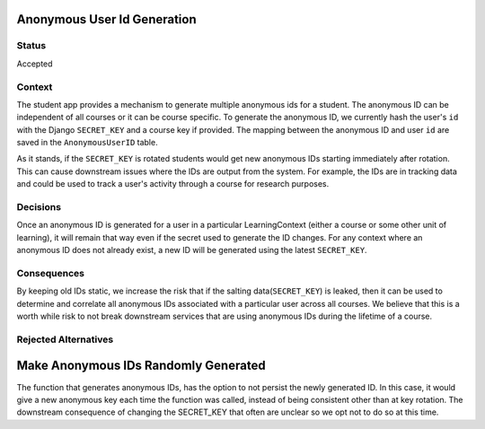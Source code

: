 Anonymous User Id Generation
--------------

Status
======

Accepted

Context
=======

The student app provides a mechanism to generate multiple anonymous ids for a
student.  The anonymous ID can be independent of all courses or it can be
course specific.  To generate the anonymous ID, we currently hash the user's
``id`` with the Django ``SECRET_KEY`` and a course key if provided.  The
mapping between the anonymous ID and user ``id`` are saved in the
``AnonymousUserID`` table.

As it stands, if the ``SECRET_KEY`` is rotated students would get new anonymous
IDs starting immediately after rotation.  This can cause downstream issues
where the IDs are output from the system.  For example, the IDs are in tracking
data and could be used to track a user's activity through a course for research
purposes.

Decisions
=========

Once an anonymous ID is generated for a user in a particular LearningContext
(either a course or some other unit of learning), it will remain that way even
if the secret used to generate the ID changes.  For any context where an
anonymous ID does not already exist, a new ID will be generated using the
latest ``SECRET_KEY``.


Consequences
============

By keeping old IDs static, we increase the risk that if the salting
data(``SECRET_KEY``) is leaked, then it can be used to determine and correlate
all anonymous IDs associated with a particular user across all courses. We
believe that this is a worth while risk to not break downstream services that
are using anonymous IDs during the lifetime of a course.

Rejected Alternatives
=====================

Make Anonymous IDs Randomly Generated
-------------------------------------

The function that generates anonymous IDs, has the option to not persist the
newly generated ID. In this case, it would give a new anonymous key each time
the function was called, instead of being consistent other than at key
rotation. The downstream consequence of changing the SECRET_KEY that often are
unclear so we opt not to do so at this time.
